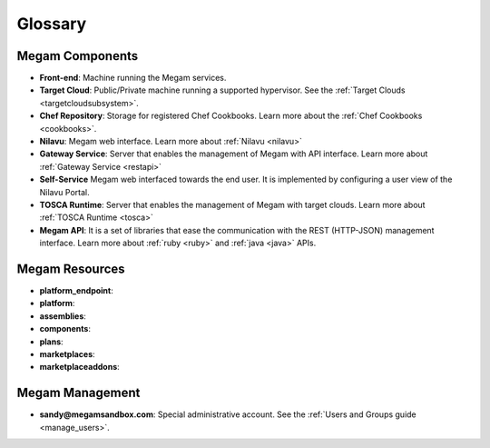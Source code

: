 .. _glossary:

=========
Glossary
=========

Megam Components
=====================

-  **Front-end**: Machine running the Megam services.
-  **Target Cloud**: Public/Private machine running a supported hypervisor. See the :ref:`Target Clouds <targetcloudsubsystem>`.
-  **Chef Repository**: Storage for registered Chef Cookbooks. Learn more about the :ref:`Chef Cookbooks <cookbooks>`.
-  **Nilavu**: Megam web interface. Learn more about :ref:`Nilavu <nilavu>`
-  **Gateway Service**: Server that enables the management of Megam with API interface. Learn more about :ref:`Gateway Service <restapi>`
-  **Self-Service** Megam web interfaced towards the end user. It is implemented by configuring a user view of the Nilavu Portal.
-  **TOSCA Runtime**: Server that enables the management of Megam with target clouds. Learn more about :ref:`TOSCA Runtime <tosca>`
-  **Megam API**: It is a set of libraries that ease the communication with the REST (HTTP-JSON) management interface. Learn more about :ref:`ruby <ruby>` and :ref:`java <java>` APIs.

Megam Resources
====================

-  **platform_endpoint**: 
-  **platform**: 
-  **assemblies**: 
-  **components**:
-  **plans**: 
-  **marketplaces**:
-  **marketplaceaddons**:
 

Megam Management
=====================

-  **sandy@megamsandbox.com**: Special administrative account. See the :ref:`Users and Groups guide <manage_users>`.

